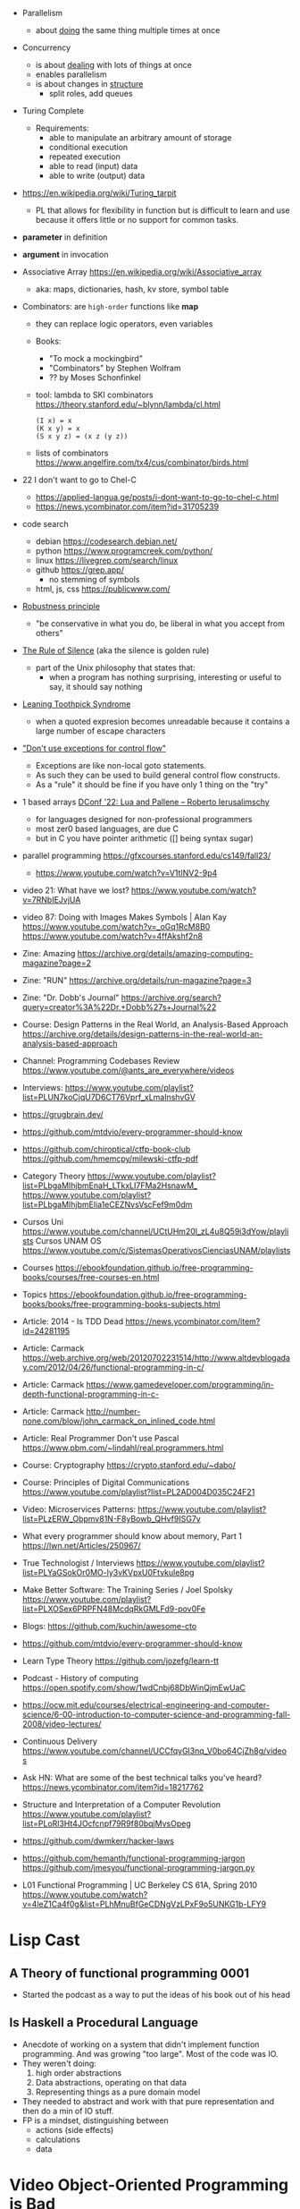 - Parallelism
  - about _doing_ the same thing multiple times at once
- Concurrency
  - is about _dealing_ with lots of things at once
  - enables parallelism
  - is about changes in _structure_
    - split roles, add queues

- Turing Complete
  - Requirements:
    - able to manipulate an arbitrary amount of storage
    - conditional execution
    - repeated execution
    - able to read (input) data
    - able to write (output) data

- https://en.wikipedia.org/wiki/Turing_tarpit
  - PL that allows for flexibility in function but is difficult to learn and use because it offers little or no support for common tasks.

- *parameter* in definition
- *argument* in invocation

- Associative Array https://en.wikipedia.org/wiki/Associative_array
  - aka: maps, dictionaries, hash, kv store, symbol table

- Combinators: are =high-order= functions like *map*
  - they can replace logic operators, even variables
  - Books:
    - "To mock a mockingbird"
    - "Combinators" by Stephen Wolfram
    - ?? by Moses Schonfinkel
  - tool: lambda to SKI combinators https://theory.stanford.edu/~blynn/lambda/cl.html
    #+begin_src
      (I x) = x
      (K x y) = x
      (S x y z) = (x z (y z))
    #+end_src
  - lists of combinators https://www.angelfire.com/tx4/cus/combinator/birds.html

- 22 I don't want to go to Chel-C
  - https://applied-langua.ge/posts/i-dont-want-to-go-to-chel-c.html
  - https://news.ycombinator.com/item?id=31705239

- code search
  - debian https://codesearch.debian.net/
  - python https://www.programcreek.com/python/
  - linux https://livegrep.com/search/linux
  - github https://grep.app/
    - no stemming of symbols
  - html, js, css https://publicwww.com/

- [[https://en.wikipedia.org/wiki/Robustness_principle][Robustness principle]]
  - "be conservative in what you do, be liberal in what you accept from others"

- [[https://www.linfo.org/rule_of_silence.html][The Rule of Silence]] (aka the silence is golden rule)
  - part of the Unix philosophy that states that:
    - when a program has nothing surprising, interesting or useful to say, it should say nothing

- [[https://en.wikipedia.org/wiki/Leaning_toothpick_syndrome][Leaning Toothpick Syndrome]]
  - when a quoted expresion becomes unreadable because it contains a large number of escape characters

- [[https://wiki.c2.com/?DontUseExceptionsForFlowControl]["Don't use exceptions for control flow"]]
  - Exceptions are like non-local goto statements.
  - As such they can be used to build general control flow constructs.
  - As a "rule" it should be fine if you have only 1 thing on the "try"

- 1 based arrays [[https://youtu.be/H3inzGGFefg?t=2775][DConf '22: Lua and Pallene -- Roberto Ierusalimschy]]
  - for languages designed for non-professional programmers
  - most zer0 based languages, are due C
  - but in C you have pointer arithmetic ([] being syntax sugar)

- parallel programming https://gfxcourses.stanford.edu/cs149/fall23/
  - https://www.youtube.com/watch?v=V1tINV2-9p4
- video 21: What have we lost? https://www.youtube.com/watch?v=7RNbIEJvjUA
- video 87: Doing with Images Makes Symbols | Alan Kay
  https://www.youtube.com/watch?v=_oGq1RcM8B0
  https://www.youtube.com/watch?v=4ffAkshf2n8
- Zine: Amazing https://archive.org/details/amazing-computing-magazine?page=2
- Zine: "RUN" https://archive.org/details/run-magazine?page=3
- Zine: "Dr. Dobb's Journal" https://archive.org/search?query=creator%3A%22Dr.+Dobb%27s+Journal%22
- Course: Design Patterns in the Real World, an Analysis-Based Approach
  https://archive.org/details/design-patterns-in-the-real-world-an-analysis-based-approach
- Channel: Programming Codebases Review https://www.youtube.com/@ants_are_everywhere/videos
- Interviews: https://www.youtube.com/playlist?list=PLUN7koCjqU7D6CT76Vprf_xLmaInshvGV
- https://grugbrain.dev/
- https://github.com/mtdvio/every-programmer-should-know
- https://github.com/chiroptical/ctfp-book-club
  https://github.com/hmemcpy/milewski-ctfp-pdf
- Category Theory
  https://www.youtube.com/playlist?list=PLbgaMIhjbmEnaH_LTkxLI7FMa2HsnawM_
  https://www.youtube.com/playlist?list=PLbgaMIhjbmElia1eCEZNvsVscFef9m0dm
- Cursos Uni https://www.youtube.com/channel/UCtUHm20l_zL4u8Q59i3dYow/playlists
  Cursos UNAM OS https://www.youtube.com/c/SistemasOperativosCienciasUNAM/playlists
- Courses https://ebookfoundation.github.io/free-programming-books/courses/free-courses-en.html
- Topics https://ebookfoundation.github.io/free-programming-books/books/free-programming-books-subjects.html
- Article: 2014 - Is TDD Dead https://news.ycombinator.com/item?id=24281195
- Article: Carmack https://web.archive.org/web/20120702231514/http://www.altdevblogaday.com/2012/04/26/functional-programming-in-c/
- Article: Carmack https://www.gamedeveloper.com/programming/in-depth-functional-programming-in-c-
- Article: Carmack http://number-none.com/blow/john_carmack_on_inlined_code.html
- Article: Real Programmer Don't use Pascal https://www.pbm.com/~lindahl/real.programmers.html
- Course: Cryptography https://crypto.stanford.edu/~dabo/
- Course: Principles of Digital Communications https://www.youtube.com/playlist?list=PL2AD004D035C24F21
- Video: Microservices Patterns: https://www.youtube.com/playlist?list=PLzERW_Obpmv81N-F8yBowb_QHvf9ISG7y
- What every programmer should know about memory, Part 1
  https://lwn.net/Articles/250967/
- True Technologist / Interviews
  https://www.youtube.com/playlist?list=PLYaGSokOr0MO-ly3vKVpxU0Ftvkule8pg
- Make Better Software: The Training Series / Joel Spolsky
  https://www.youtube.com/playlist?list=PLXOSex6PRPFN48McdqRkGMLFd9-pov0Fe
- Blogs: https://github.com/kuchin/awesome-cto
- https://github.com/mtdvio/every-programmer-should-know
- Learn Type Theory https://github.com/jozefg/learn-tt
- Podcast - History of computing https://open.spotify.com/show/1wdCnbj68DbWinQjmEwUaC
- https://ocw.mit.edu/courses/electrical-engineering-and-computer-science/6-00-introduction-to-computer-science-and-programming-fall-2008/video-lectures/
- Continuous Delivery https://www.youtube.com/channel/UCCfqyGl3nq_V0bo64CjZh8g/videos
- Ask HN: What are some of the best technical talks you've heard?
  https://news.ycombinator.com/item?id=18217762
- Structure and Interpretation of a Computer Revolution https://www.youtube.com/playlist?list=PLoRl3Ht4JOcfcnpf79R9f80bqjMvsOpeg
- https://github.com/dwmkerr/hacker-laws
- https://github.com/hemanth/functional-programming-jargon
  https://github.com/jmesyou/functional-programming-jargon.py
- L01 Functional Programming | UC Berkeley CS 61A, Spring 2010
  https://www.youtube.com/watch?v=4leZ1Ca4f0g&list=PLhMnuBfGeCDNgVzLPxF9o5UNKG1b-LFY9

* Lisp Cast
** A Theory of functional programming 0001
   - Started the podcast as a way to put the ideas of his book out of his head
** Is Haskell a Procedural Language
   - Anecdote of working on a system that didn't implement function programming.
     And was growing "too large".
     Most of the code was IO.
   - They weren't doing:
     1) high order abstractions
     2) Data abstractions, operating on that data
     3) Representing things as a pure domain model
   - They needed to abstract and work with that pure representation and then do a min of IO stuff.
   - FP is a mindset, distinguishing between
     - actions (side effects)
     - calculations
     - data
* Video Object-Oriented Programming is Bad
  https://www.youtube.com/watch?v=QM1iUe6IofM
* Book: Programming with Types
** 1
- The Curry-Howard Correspondence
  https://www.youtube.com/watch?v=GdcOy6zVFC4
  16:00
- Propositions as Types - Computerphile
  Prop = Type
  https://www.youtube.com/watch?v=SknxggwRPzU
- Curry-Howard correspondene, aka proofs-as-programs
  - Show where is a close relationship between *logic* and *type theory*
- A function can also be interpreted as "typeA *implies* typeB"
  Given *evicence* of the proposition typeA
  The function(implication) can produce evidence of the proposition typeB
- =State Space= of a running program is the combination of all possible
  values of all its live variables.
- Benefits of Typing are
  1) Correctness
  2) Inmmutability, const, values can be inlined by the compiler
  3) Encapsulation, private methods or fields, api
  4) Composability, generic functions
  5) Readability
- Being able to interpret code as data and data as code
  can lead to catastrophic results
- =Duck Typing= comes from the phrase
  "If it waddles like a duck and it quacks like a duck, it must be a duck"
- Type Systems differn in *when* types are checkd and *how strict* the checks are
  - WHEN Static vs Dynamic
  - HOW  Strong vs Weak
PAGE 15/35
* Book: Head-First Design Patterns
** Design Principles
1) Identify the aspects of your application that vary and separate them from what stays the same.
2) Program to an interface, not an implementation
** TODO 1 Intro to Design Patterns
- All paterns provide a way to let "some part of a system vary independently of all other parts"
- Inheritance, problems:
  1) Changes of a superclass can unintentionally affect other subclasses
  2) It's hard to gain knowledge of behaviours
- Interfaces:
  1) fly() class method *to* Flyable interface with a fly() method
  2) problem is that in JAVA, interfaces don't have implementation code. No code reuse.
** 5 Singleton
- Violates the single responsability principle
- Has
  1) Static method .getInstance()
  2) class allocated variable (static) to hold the instance of the singleton
- Easy of accessing as a global variable, with the *lazy* instantiation of a singleton
- *static* all the things is possible, as long as it is self-contained and has simple initization
  can get messy
*** code: enum, thread safe
#+begin_src java
public enum Singleton {
  UNIQUE_INSTANCE; // more useful fields HERE
}
public class SingletonClient {
  public static void main(String[] args) {
    Singleton singleton = Singleton.UNIQUE_INSTANCE;
    // use singleton HERE
  }
}
#+end_src
*** code: lazy code, might bring problems on multi-thread execution
- *synchronized* to support multithreading, and not have 2 threads enter the method at the same time
  But it will add unnecesary overhead. After the first call.
   #+begin_src java
public class Singleton {
  private static Singleton uniqueInstance;
  private Singleton() {}
  public static synchronized Singleton getInstance() {
    if (uniqueInstance == null) {
      uniqueInstance = new Singleton();
    }
    return uniqueInstance;
  }
}
#+end_src
*** code: eager code
   #+begin_src java
public class Singleton {
  private static Singleton uniqueInstance = new Singleton();
  private Singleton() {}
  public static synchronized Singleton getInstance() {
    return uniqueInstance;
  }
}
#+end_src
*** code: "double-checked locking" volatile, synchronized block
- volatile, ensures that multple threads handle the variable correctly
#+begin_src java
public class Singleton {
  private volatile static Singleton uniqueInstance;
  private Singleton() {}
  public static Singleton getInstance() {
    if (uniqueInstance == null) { // 1st
      synchronized (Singleton.class) {
        if (uniqueInstance == null) { // 2nd
          uniqueInstance = new Singleton();
        }
      }
    }
    return uniqueInstance;
  }
}
#+end_src
* Book: Refactoring: Improving the Design of Existing Code - Martin Fowler
** 1 Refactoring: A first Example
49:00
- "Brevity is the soul of wit, but clarity is the soul of evolvable software."
- compile-test-commit
- It's much easier to improve the ~performance~ of a well-factored code base.
- Refactoring Types:
 | Extract Function                      | for example, from a case/switch to a function                                                  |
 | Replace Temp (variable) with Query    | reduces *mutable* parts                                                                        |
 | Change Function Declaration           | fn name change, or removing a parameter in favor of calling a function. Makes easier to 1). |
 | Inline Variable                       | same as 2) ?                                                                                   |
 | Split Loop                            | isolate the accumulation                                                                       |
 | Slide Statements                      | move declarations of the variable next the loop for easy 1)                                    |
 | Split Phase                           | divide logic                                                                                   |
 | Move Function                         |                                                                                                |
 | Replace Loop with Pipeline            | loop to .map() and friends                                                                     |
 | Replace Conditional with Polymorphism |                                                                                                |
- Javascript
  - Perform a shallow copy, to not modify aPerformance
    const result = Object.assign({}, aPerformance)
- Code Style
  1) Use *result* as the variable name to return from a function
  2) On dynamically typed languages, keep track of the type of a var by his name

* TODO Video: destroyallsoftware - 2 How and Why to avoid NIL
- Is a problem when it percolates faaar beyond one expect it to happen.
  - The introduction of the nil is not local to the use of it.
  - We might lose the line of the error

* Interview: 2012 - David Nolen on Logic and Constraint Programming https://www.infoq.com/interviews/nolen-logic-programming/
  - Book: "Multiparadigm Programming in Mozart/Oz"
  - Book: "Concept techniques and models of computer programming"
    "The book to read after SICP"
    Seeeems to be a "Paradigm programming" class type of book.
    2014 https://www.youtube.com/playlist?list=PLhMnuBfGeCDO488LRJkng6nWzCQrIN1G1
  - A logic programming library for Clojure https://github.com/clojure/core.logic
  - Talk: 2012 - Post Functional - David Nolen https://www.youtube.com/watch?v=LXVLrfgQgiQ
    - NO SCREEN :(
    - Talk: 2011 - We Really Don't Know How to Compute! - Gerry Sussman -  https://www.youtube.com/watch?v=Rk76BurH384
      - "Software still complex"
    - Talk: 2012 - Extracting Energy from the Turing Tarpit - Alan Kay - https://www.youtube.com/watch?v=Vt8jyPqsmxE
      - Design "WHAT" languages, not "HOW"
    - "...there is something deeply concurrent in Prolog"
    - miniKanren is an embedded Domain Specific Language for logic programming. http://minikanren.org/
      https://github.com/TheReasonedSchemer2ndEd/CodeFromTheReasonedSchemer2ndEd
      Book: The Reasoned Schemer, Second Edition
    - "If you have a purely functional design you get backtracking for free"
  - Talk: 2009 - Organizing Functional Code for Parallel Execution; or, foldl and foldr Considered Slightly Harmful https://vimeo.com/6624203
  - GECODE https://www.gecode.org/
    "Gecode is an open source C++ toolkit for developing constraint-based systems and applications. Gecode provides a constraint solver with state-of-the-art performance while being modular and extensible"
  - Datalog: https://en.wikipedia.org/wiki/Datalog
    is a declarative logic programming language that syntactically is a subset of Prolog.
  - Datomic: https://en.wikipedia.org/wiki/Datomic
    is a distributed database and implementation of Datalog.
    It has ACID transactions, joins, and a logical query language, Datalog.
  - "Haskell has superlight processes"
* Talk: 2008 - The Lively Kernel - Dan Ingalls https://www.youtube.com/watch?v=gGw09RZjQf8
  - "Why is it getting harder?"
  - OS>Browser>Javascript>Widgets
  - No HTML intermediate, using svg
  - class browser, feels smalltalkie
  - some kind of webapps, running reaaaaaaally smoth for that age
* Talk: 2011 - Programming and Scaling - Alan Kay https://www.youtube.com/watch?v=YyIQKBzIuBY
  http://lambda-the-ultimate.org/node/4325
  - Argue "the right way"
  - "in history you can find people like Bob Barton that we can only emulate their ideas in software today"
  - Bob Barton machine had "capabilities".
  - Paper: 1987 A New Approach to the Functional Design of a Digital Computer
    https://people.eecs.berkeley.edu/~kubitron/courses/cs252-S10/handouts/papers/barton.pdf
  - "we confuse our beliefs with reality"
  - "the internet worked out so well but the web is a mess"
  - "one of the problems of the new ideas is when things get translated
     into C based form in order to be recognizable to people"
  - "one of the mistakes we made years ago is to make objects too small, we can get more of universal object"
  - "knowledge trumps IQ"
    - "If you can get a supreme genius to invent calculus, those with normal IQ we can learn it"
    - knowledge is silver
    -   outlook is gold
    -        IQ is a lead weight
  - "He who only know his own generation remains forever a child - Ciceron"
  - "Destroy the present to see the whole past"
